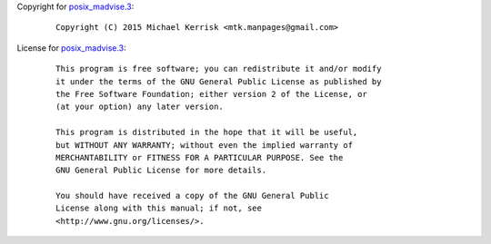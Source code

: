 Copyright for `posix_madvise.3 <posix_madvise.3.html>`__:

   ::

      Copyright (C) 2015 Michael Kerrisk <mtk.manpages@gmail.com>

License for `posix_madvise.3 <posix_madvise.3.html>`__:

   ::

      This program is free software; you can redistribute it and/or modify
      it under the terms of the GNU General Public License as published by
      the Free Software Foundation; either version 2 of the License, or
      (at your option) any later version.

      This program is distributed in the hope that it will be useful,
      but WITHOUT ANY WARRANTY; without even the implied warranty of
      MERCHANTABILITY or FITNESS FOR A PARTICULAR PURPOSE. See the
      GNU General Public License for more details.

      You should have received a copy of the GNU General Public
      License along with this manual; if not, see
      <http://www.gnu.org/licenses/>.

